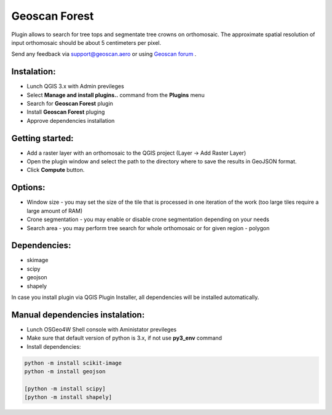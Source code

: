 Geoscan Forest
##############

Plugin allows to search for tree tops and segmentate tree crowns on orthomosaic.
The approximate spatial resolution of input orthomosaic should be about 5 centimeters per pixel.

Send any feedback via support@geoscan.aero or using `Geoscan forum`_ .

    .. _Geoscan forum: https://www.geoscan.aero/forum/viewforum.php?f=85


Instalation:
++++++++++++

- Lunch QGIS 3.x with Admin previleges
- Select **Manage and install plugins..** command from the **Plugins** menu
- Search for **Geoscan Forest** plugin
- Install **Geoscan Forest** pluging 
- Approve dependencies installation 


Getting started:
++++++++++++++++

- Add a raster layer with an orthomosaic to the QGIS project (Layer -> Add Raster Layer)
- Open the plugin window and select the path to the directory where to save the results in GeoJSON format.
- Click  **Compute** button.
  
Options:
++++++++

- Window size - you may set the size of the tile that is processed in one iteration of the work (too large tiles require a large amount of RAM)
- Crone segmentation - you may enable or disable crone segmentation depending on your needs
- Search area - you may perform tree search for whole orthomosaic or for given region - polygon
  

Dependencies:
+++++++++++++

- skimage
- scipy
- geojson
- shapely

In case you install plugin via QGIS Plugin Installer, all dependencies will be installed automatically.

Manual dependencies instalation:
++++++++++++++++++++++++++++++++

- Lunch OSGeo4W Shell console with Aministator previleges
- Make sure that default version of python is 3.x, if not use **py3_env** command
- Install dependencies:
  
.. code-block:: python

	python -m install scikit-image
	python -m install geojson

	[python -m install scipy]
	[python -m install shapely]


